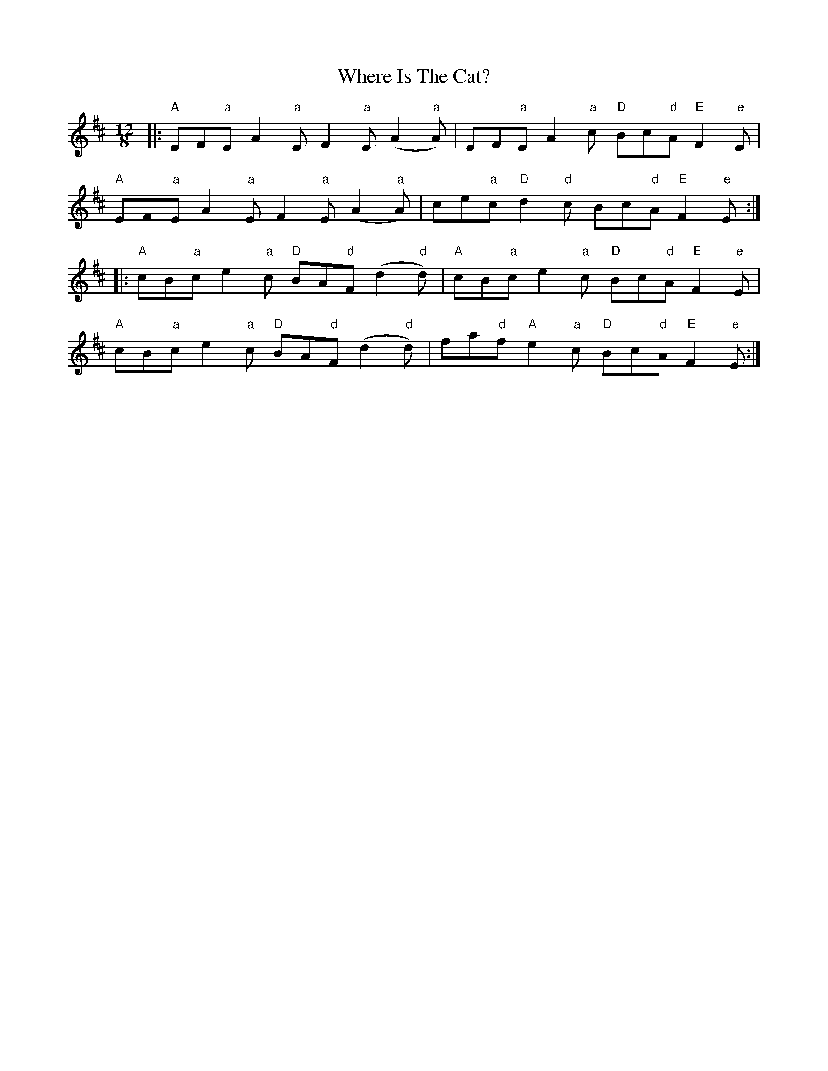 X: 42589
T: Where Is The Cat?
R: slide
M: 12/8
K: Dmajor
|:"A"EF"a"E A2"a"E F2"a"E (A2"a"A)|EF"a"E A2"a"c "D"Bc"d"A "E"F2"e"E|
"A"EF"a"E A2"a"E F2"a"E (A2"a"A)|ce"a"c "D"d2"d"c Bc"d"A "E"F2"e"E:|
|:"A"cB"a"c e2"a"c "D"BA"d"F (d2"d"d)|"A"cB"a"c e2"a"c "D"Bc"d"A "E"F2"e"E|
"A"cB"a"c e2"a"c "D"BA"d"F (d2"d"d)|fa"d"f "A"e2"a"c "D"Bc"d"A "E"F2"e"E:|

